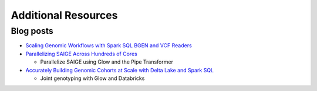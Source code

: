 Additional Resources
====================

Blog posts
----------

- `Scaling Genomic Workflows with Spark SQL BGEN and VCF Readers
  <https://databricks.com/blog/2019/06/26/scaling-genomic-workflows-with-spark-sql-bgen-and-vcf-readers.html>`_
- `Parallelizing SAIGE Across Hundreds of Cores <https://databricks.com/blog/2019/10/02/parallelizing-saige-across-hundreds-of-cores.html>`_

  + Parallelize SAIGE using Glow and the Pipe Transformer

- `Accurately Building Genomic Cohorts at Scale with Delta Lake and Spark SQL <https://databricks.com/blog/2019/06/19/accurately-building-genomic-cohorts-at-scale-with-delta-lake-and-spark-sql.html>`_

  + Joint genotyping with Glow and Databricks
